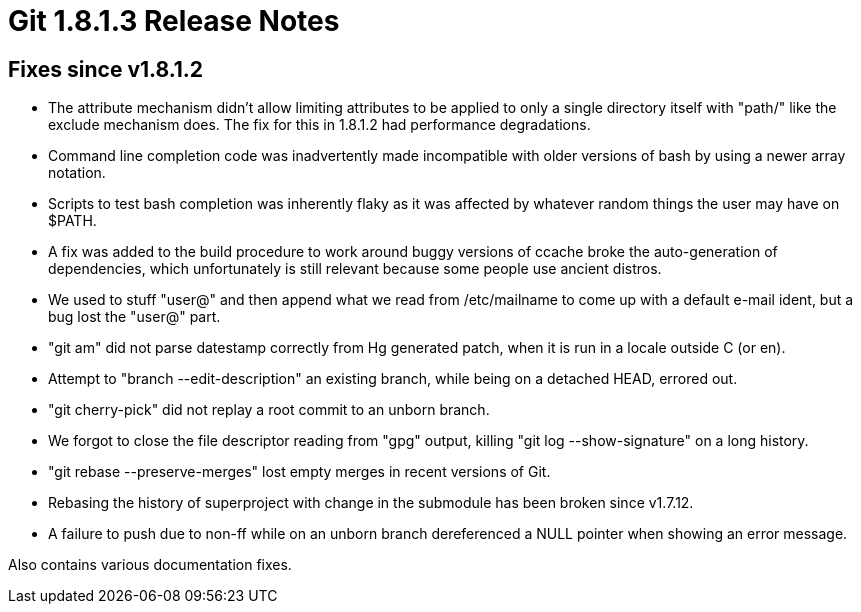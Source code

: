 Git 1.8.1.3 Release Notes
=========================

Fixes since v1.8.1.2
--------------------

 * The attribute mechanism didn't allow limiting attributes to be
   applied to only a single directory itself with "path/" like the
   exclude mechanism does.  The fix for this in 1.8.1.2 had
   performance degradations.

 * Command line completion code was inadvertently made incompatible with
   older versions of bash by using a newer array notation.

 * Scripts to test bash completion was inherently flaky as it was
   affected by whatever random things the user may have on $PATH.

 * A fix was added to the build procedure to work around buggy
   versions of ccache broke the auto-generation of dependencies, which
   unfortunately is still relevant because some people use ancient
   distros.

 * We used to stuff "user@" and then append what we read from
   /etc/mailname to come up with a default e-mail ident, but a bug
   lost the "user@" part.

 * "git am" did not parse datestamp correctly from Hg generated patch,
   when it is run in a locale outside C (or en).

 * Attempt to "branch --edit-description" an existing branch, while
   being on a detached HEAD, errored out.

 * "git cherry-pick" did not replay a root commit to an unborn branch.

 * We forgot to close the file descriptor reading from "gpg" output,
   killing "git log --show-signature" on a long history.

 * "git rebase --preserve-merges" lost empty merges in recent versions
   of Git.

 * Rebasing the history of superproject with change in the submodule
   has been broken since v1.7.12.

 * A failure to push due to non-ff while on an unborn branch
   dereferenced a NULL pointer when showing an error message.

Also contains various documentation fixes.
